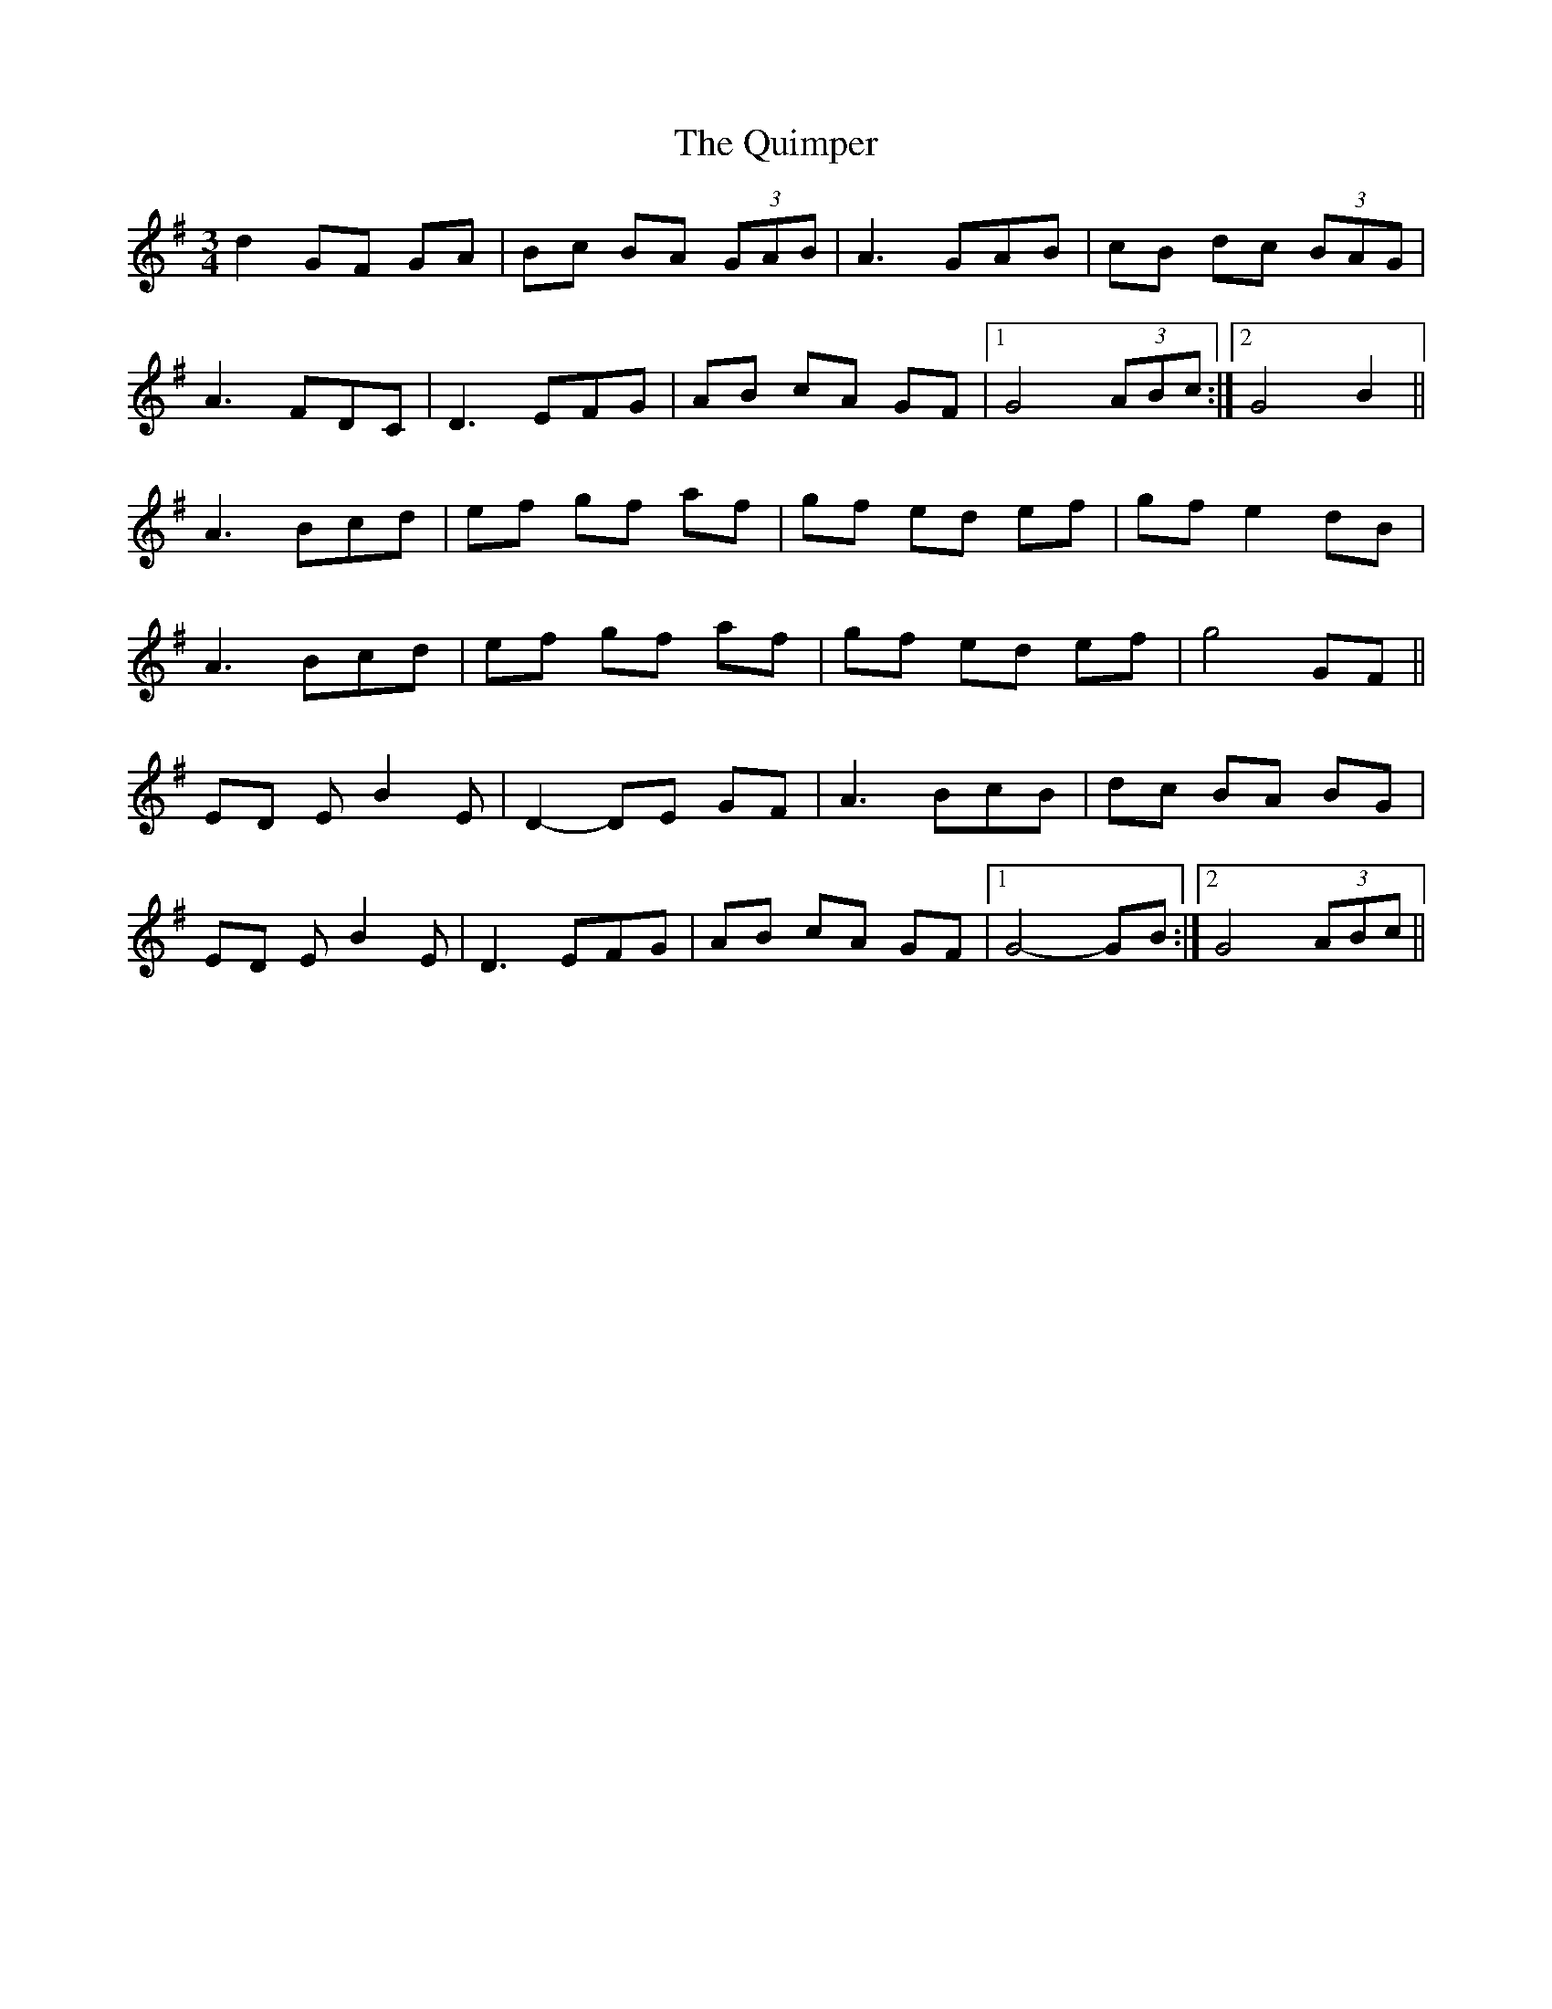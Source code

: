 X: 33422
T: Quimper, The
R: waltz
M: 3/4
K: Gmajor
d2GF GA|Bc BA (3GAB|A3GAB|cB dc (3BAG|
A3 FDC|D3 EFG|AB cA GF|1 G4(3ABc:|2 G4 B2||
A3 Bcd|ef gf af|gf ed ef|gf e2 dB|
A3 Bcd|ef gf af|gf ed ef|g4 GF||
ED EB2 E|D2- DE GF|A3 BcB|dc BA BG|
ED EB2 E|D3 EFG|AB cA GF|1 G4- GB:|2 G4 (3ABc||

